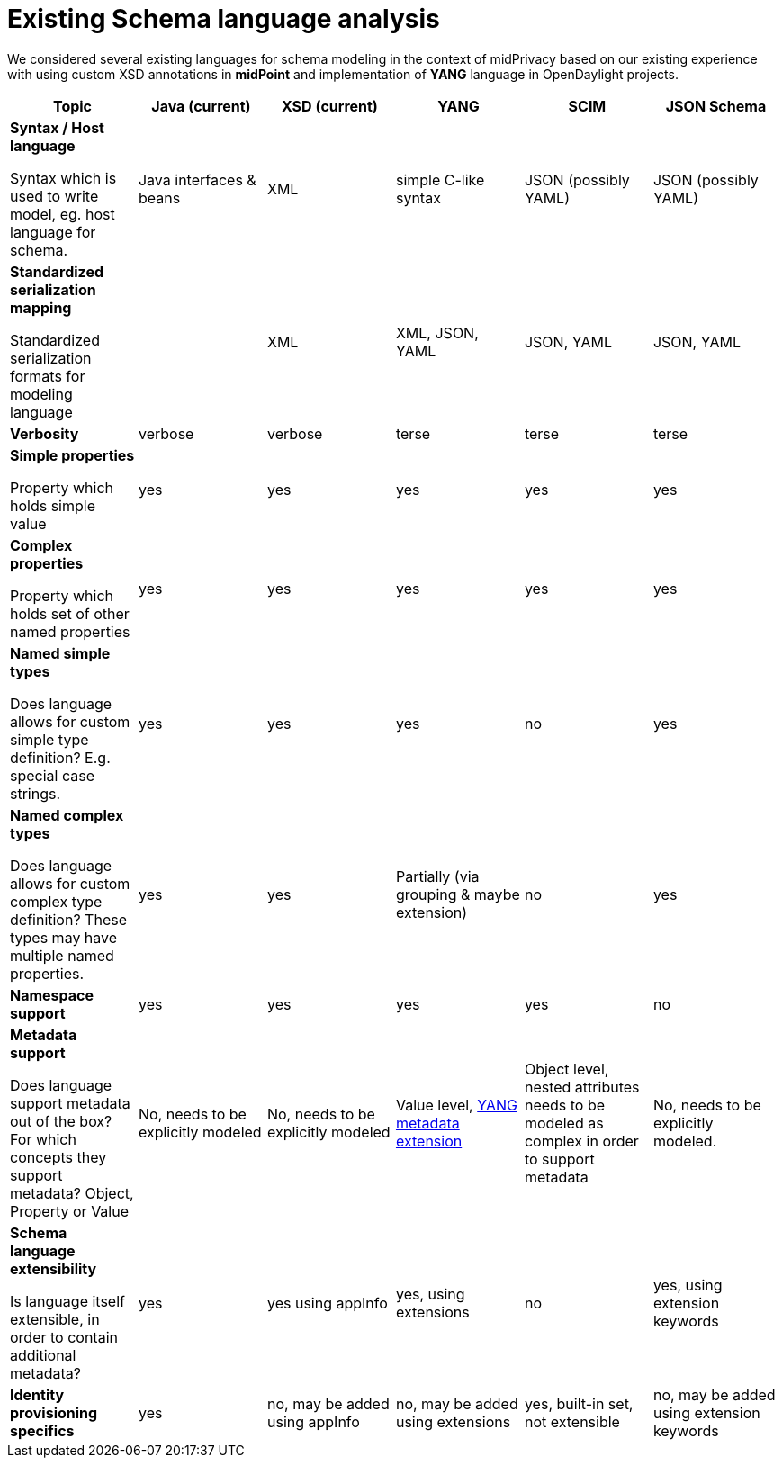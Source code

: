 = Existing Schema language analysis

We considered several existing languages for schema modeling in the context of midPrivacy
based on our existing experience with using custom XSD annotations in *midPoint* and
implementation of *YANG* language in OpenDaylight projects.

////
|===
| Language | Pros | Cons | Notes

| XSD
| * Well-supported
a|
 * Verbose
 * Not human readable
 * Does not have common mapping to YAML, JSON
 * Language Extensions are verbose, hard to use
| Currently used in midPoint. Experience over years showed that XSD


|===
////


|===
| Topic | Java (current) | XSD (current) | YANG | SCIM | JSON Schema

a| *Syntax / Host language*

Syntax which is used to write model, eg. host language for schema.

| Java interfaces & beans
| XML
| simple C-like syntax
| JSON (possibly YAML)
| JSON (possibly YAML)

a| *Standardized serialization mapping*

Standardized serialization formats for modeling language

|
| XML
| XML, JSON, YAML
| JSON, YAML
| JSON, YAML

| *Verbosity*
| verbose
| verbose
| terse
| terse
| terse

| *Simple properties*

Property which holds simple value

| yes
| yes
| yes
| yes
| yes


| *Complex properties*

Property which holds set of other named properties

| yes
| yes
| yes
| yes
| yes

| *Named simple types*

Does language allows for custom simple type definition?
E.g. special case strings.

| yes
| yes
| yes
| no
| yes

| *Named complex types*

Does language allows for custom complex type definition? These types may have
multiple named properties.

| yes
| yes
| Partially (via grouping & maybe extension)
| no
| yes

| *Namespace support*
| yes
| yes
| yes
| yes
| no

a| *Metadata support*

Does language support metadata out of the box?
For which concepts they support metadata? Object, Property or Value

| No, needs to be explicitly modeled
| No, needs to be explicitly modeled
| Value level, https://tools.ietf.org/html/rfc7952[YANG metadata extension]
| Object level, nested attributes needs to be modeled as complex in order to support metadata
| No, needs to be explicitly modeled.

| *Schema language extensibility*

Is language itself extensible, in order to contain additional metadata?
| yes
| yes using appInfo
| yes, using extensions
| no
| yes, using extension keywords

| *Identity provisioning specifics*
| yes
| no, may be added using appInfo
| no, may be added using extensions
| yes, built-in set, not extensible
| no, may be added using extension keywords

|===
